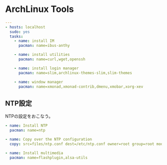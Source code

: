 * ArchLinux Tools

#+begin_src yaml :tangle yes
---
- hosts: localhost
  sudo: yes
  tasks:
    - name: install IM
      pacman: name=ibus-anthy

    - name: install utilities
      pacman: name=curl,wget,openssh

    - name: install login manager
      pacman: name=slim,archlinux-themes-slim,slim-themes

    - name: window manager
      pacman: name=xmonad,xmonad-contrib,dmenu,xmobar,xorg-xev
#+end_src

** NTP設定
NTPの設定をおこなう。

#+begin_src yaml :tangle yes
    - name: Install NTP
      pacman: name=ntp

    - name: Copy over the NTP configuration
      copy: src=files/ntp.conf dest=/etc/ntp.conf owner=root group=root mode=0644

    - name: Install multimedia
      pacman: name=flashplugin,alsa-utils
#+end_src
